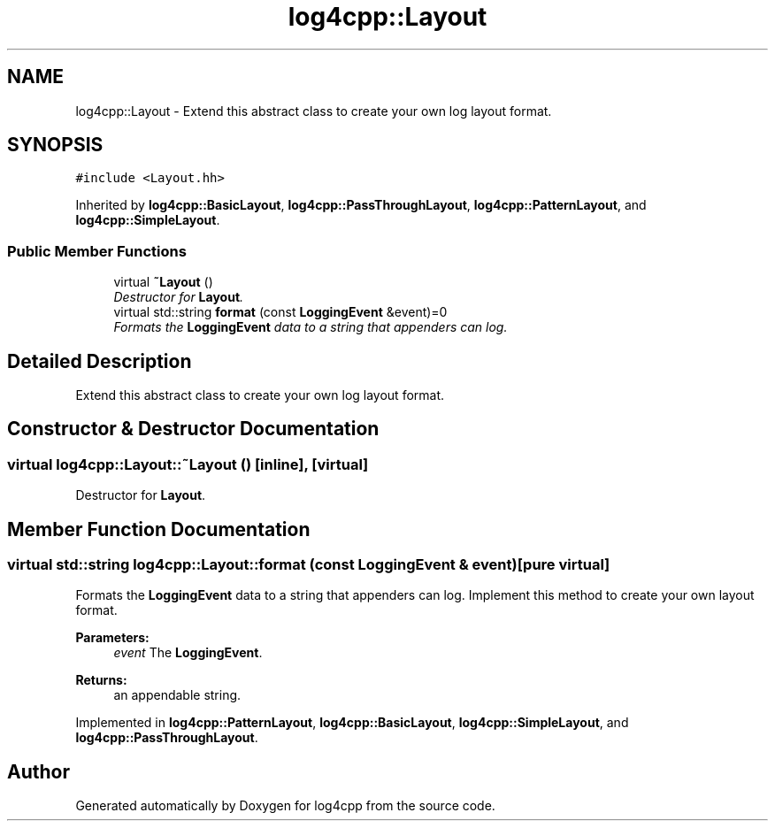 .TH "log4cpp::Layout" 3 "Thu Dec 30 2021" "Version 1.1" "log4cpp" \" -*- nroff -*-
.ad l
.nh
.SH NAME
log4cpp::Layout \- Extend this abstract class to create your own log layout format\&.  

.SH SYNOPSIS
.br
.PP
.PP
\fC#include <Layout\&.hh>\fP
.PP
Inherited by \fBlog4cpp::BasicLayout\fP, \fBlog4cpp::PassThroughLayout\fP, \fBlog4cpp::PatternLayout\fP, and \fBlog4cpp::SimpleLayout\fP\&.
.SS "Public Member Functions"

.in +1c
.ti -1c
.RI "virtual \fB~Layout\fP ()"
.br
.RI "\fIDestructor for \fBLayout\fP\&. \fP"
.ti -1c
.RI "virtual std::string \fBformat\fP (const \fBLoggingEvent\fP &event)=0"
.br
.RI "\fIFormats the \fBLoggingEvent\fP data to a string that appenders can log\&. \fP"
.in -1c
.SH "Detailed Description"
.PP 
Extend this abstract class to create your own log layout format\&. 
.SH "Constructor & Destructor Documentation"
.PP 
.SS "virtual log4cpp::Layout::~Layout ()\fC [inline]\fP, \fC [virtual]\fP"

.PP
Destructor for \fBLayout\fP\&. 
.SH "Member Function Documentation"
.PP 
.SS "virtual std::string log4cpp::Layout::format (const \fBLoggingEvent\fP & event)\fC [pure virtual]\fP"

.PP
Formats the \fBLoggingEvent\fP data to a string that appenders can log\&. Implement this method to create your own layout format\&. 
.PP
\fBParameters:\fP
.RS 4
\fIevent\fP The \fBLoggingEvent\fP\&. 
.RE
.PP
\fBReturns:\fP
.RS 4
an appendable string\&. 
.RE
.PP

.PP
Implemented in \fBlog4cpp::PatternLayout\fP, \fBlog4cpp::BasicLayout\fP, \fBlog4cpp::SimpleLayout\fP, and \fBlog4cpp::PassThroughLayout\fP\&.

.SH "Author"
.PP 
Generated automatically by Doxygen for log4cpp from the source code\&.
